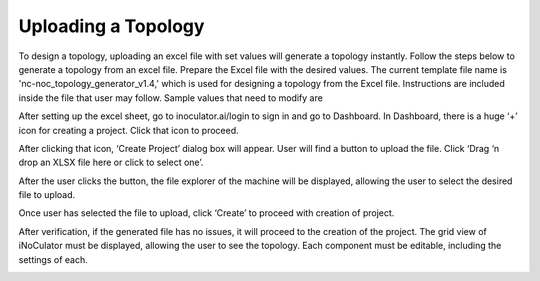 Uploading a Topology 
========================================================

To design a topology, uploading an excel file with set values will generate a topology instantly. Follow the steps below to generate a topology from an excel file. 
Prepare the Excel file with the desired values. The current template file name is 'nc-noc_topology_generator_v1.4,' which is used for designing a topology from the Excel file. Instructions are included inside the file that user may follow. Sample values that need to modify are


.. image:: images/uploading_topology-excel_sheet.png
  :alt: uploading_topology-excel_sheet
  :align: center

After setting up the excel sheet, go to inoculator.ai/login to sign in and go to Dashboard. In Dashboard, there is a huge ‘+’ icon for creating a project. Click that icon to proceed. 


.. image:: images/uploading_topology-create_project_icon.png
  :alt: uploading_topology-create_project_icon
  :align: center

After clicking that icon, ‘Create Project’ dialog box will appear. User will find a button to upload the file. Click ‘Drag ‘n drop an XLSX file here or click to select one’. 

.. image:: images/uploading_topology-create_project_prompt2.png
  :alt: uploading_topology-create_project_prompt
  :align: center

After the user clicks the button, the file explorer of the machine will be displayed, allowing the user to select the desired file to upload.

.. image:: images/uploading_topology-selecting_file.png
  :alt: uploading_topology-selecting_file
  :align: center

Once user has selected the file to upload, click ‘Create’ to proceed with creation of project. 

.. image:: images/uploading_topology-generating_topology.png
  :alt: uploading_topology-generating_topology
  :align: center

After verification, if the generated file has no issues, it will proceed to the creation of the project. The grid view of iNoCulator must be displayed, allowing the user to see the topology. Each component must be editable, including the settings of each. 

.. image:: images/uploading_topology-successful_generation.png
  :alt: uploading_topology-successful_generation
  :align: center

